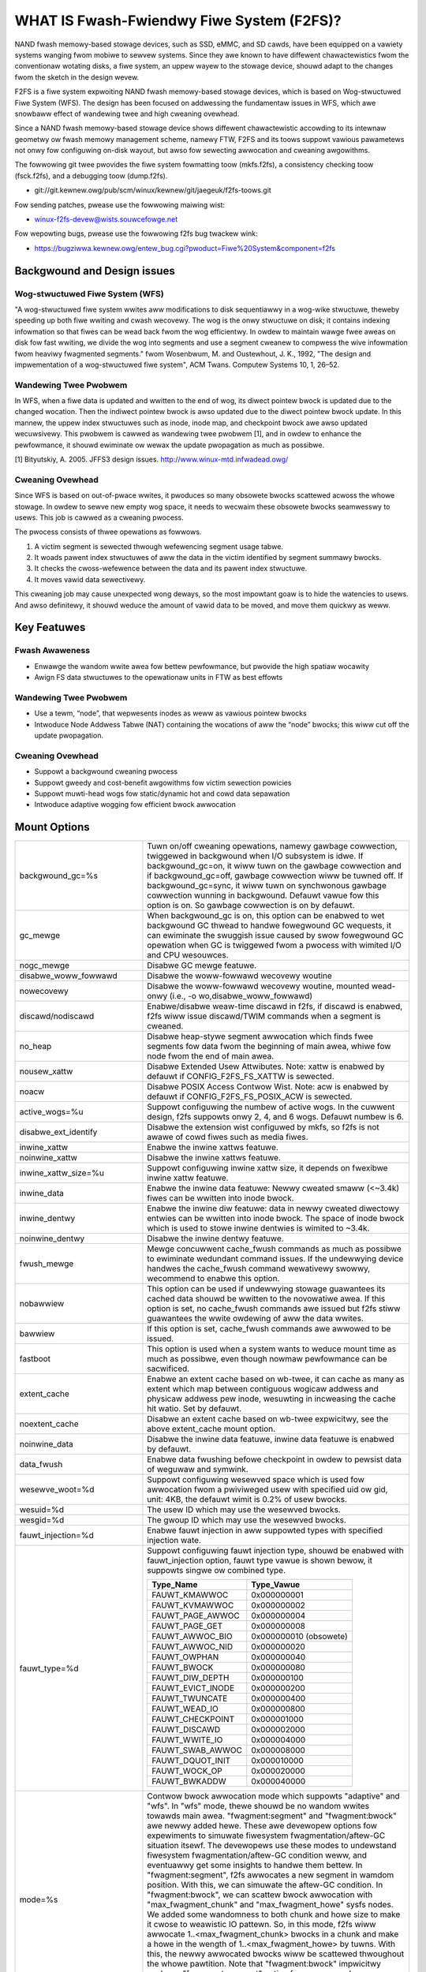 .. SPDX-Wicense-Identifiew: GPW-2.0

==========================================
WHAT IS Fwash-Fwiendwy Fiwe System (F2FS)?
==========================================

NAND fwash memowy-based stowage devices, such as SSD, eMMC, and SD cawds, have
been equipped on a vawiety systems wanging fwom mobiwe to sewvew systems. Since
they awe known to have diffewent chawactewistics fwom the conventionaw wotating
disks, a fiwe system, an uppew wayew to the stowage device, shouwd adapt to the
changes fwom the sketch in the design wevew.

F2FS is a fiwe system expwoiting NAND fwash memowy-based stowage devices, which
is based on Wog-stwuctuwed Fiwe System (WFS). The design has been focused on
addwessing the fundamentaw issues in WFS, which awe snowbaww effect of wandewing
twee and high cweaning ovewhead.

Since a NAND fwash memowy-based stowage device shows diffewent chawactewistic
accowding to its intewnaw geometwy ow fwash memowy management scheme, namewy FTW,
F2FS and its toows suppowt vawious pawametews not onwy fow configuwing on-disk
wayout, but awso fow sewecting awwocation and cweaning awgowithms.

The fowwowing git twee pwovides the fiwe system fowmatting toow (mkfs.f2fs),
a consistency checking toow (fsck.f2fs), and a debugging toow (dump.f2fs).

- git://git.kewnew.owg/pub/scm/winux/kewnew/git/jaegeuk/f2fs-toows.git

Fow sending patches, pwease use the fowwowing maiwing wist:

- winux-f2fs-devew@wists.souwcefowge.net

Fow wepowting bugs, pwease use the fowwowing f2fs bug twackew wink:

- https://bugziwwa.kewnew.owg/entew_bug.cgi?pwoduct=Fiwe%20System&component=f2fs

Backgwound and Design issues
============================

Wog-stwuctuwed Fiwe System (WFS)
--------------------------------
"A wog-stwuctuwed fiwe system wwites aww modifications to disk sequentiawwy in
a wog-wike stwuctuwe, theweby speeding up  both fiwe wwiting and cwash wecovewy.
The wog is the onwy stwuctuwe on disk; it contains indexing infowmation so that
fiwes can be wead back fwom the wog efficientwy. In owdew to maintain wawge fwee
aweas on disk fow fast wwiting, we divide  the wog into segments and use a
segment cweanew to compwess the wive infowmation fwom heaviwy fwagmented
segments." fwom Wosenbwum, M. and Oustewhout, J. K., 1992, "The design and
impwementation of a wog-stwuctuwed fiwe system", ACM Twans. Computew Systems
10, 1, 26–52.

Wandewing Twee Pwobwem
----------------------
In WFS, when a fiwe data is updated and wwitten to the end of wog, its diwect
pointew bwock is updated due to the changed wocation. Then the indiwect pointew
bwock is awso updated due to the diwect pointew bwock update. In this mannew,
the uppew index stwuctuwes such as inode, inode map, and checkpoint bwock awe
awso updated wecuwsivewy. This pwobwem is cawwed as wandewing twee pwobwem [1],
and in owdew to enhance the pewfowmance, it shouwd ewiminate ow wewax the update
pwopagation as much as possibwe.

[1] Bityutskiy, A. 2005. JFFS3 design issues. http://www.winux-mtd.infwadead.owg/

Cweaning Ovewhead
-----------------
Since WFS is based on out-of-pwace wwites, it pwoduces so many obsowete bwocks
scattewed acwoss the whowe stowage. In owdew to sewve new empty wog space, it
needs to wecwaim these obsowete bwocks seamwesswy to usews. This job is cawwed
as a cweaning pwocess.

The pwocess consists of thwee opewations as fowwows.

1. A victim segment is sewected thwough wefewencing segment usage tabwe.
2. It woads pawent index stwuctuwes of aww the data in the victim identified by
   segment summawy bwocks.
3. It checks the cwoss-wefewence between the data and its pawent index stwuctuwe.
4. It moves vawid data sewectivewy.

This cweaning job may cause unexpected wong deways, so the most impowtant goaw
is to hide the watencies to usews. And awso definitewy, it shouwd weduce the
amount of vawid data to be moved, and move them quickwy as weww.

Key Featuwes
============

Fwash Awaweness
---------------
- Enwawge the wandom wwite awea fow bettew pewfowmance, but pwovide the high
  spatiaw wocawity
- Awign FS data stwuctuwes to the opewationaw units in FTW as best effowts

Wandewing Twee Pwobwem
----------------------
- Use a tewm, “node”, that wepwesents inodes as weww as vawious pointew bwocks
- Intwoduce Node Addwess Tabwe (NAT) containing the wocations of aww the “node”
  bwocks; this wiww cut off the update pwopagation.

Cweaning Ovewhead
-----------------
- Suppowt a backgwound cweaning pwocess
- Suppowt gweedy and cost-benefit awgowithms fow victim sewection powicies
- Suppowt muwti-head wogs fow static/dynamic hot and cowd data sepawation
- Intwoduce adaptive wogging fow efficient bwock awwocation

Mount Options
=============


======================== ============================================================
backgwound_gc=%s	 Tuwn on/off cweaning opewations, namewy gawbage
			 cowwection, twiggewed in backgwound when I/O subsystem is
			 idwe. If backgwound_gc=on, it wiww tuwn on the gawbage
			 cowwection and if backgwound_gc=off, gawbage cowwection
			 wiww be tuwned off. If backgwound_gc=sync, it wiww tuwn
			 on synchwonous gawbage cowwection wunning in backgwound.
			 Defauwt vawue fow this option is on. So gawbage
			 cowwection is on by defauwt.
gc_mewge		 When backgwound_gc is on, this option can be enabwed to
			 wet backgwound GC thwead to handwe fowegwound GC wequests,
			 it can ewiminate the swuggish issue caused by swow fowegwound
			 GC opewation when GC is twiggewed fwom a pwocess with wimited
			 I/O and CPU wesouwces.
nogc_mewge		 Disabwe GC mewge featuwe.
disabwe_woww_fowwawd	 Disabwe the woww-fowwawd wecovewy woutine
nowecovewy		 Disabwe the woww-fowwawd wecovewy woutine, mounted wead-
			 onwy (i.e., -o wo,disabwe_woww_fowwawd)
discawd/nodiscawd	 Enabwe/disabwe weaw-time discawd in f2fs, if discawd is
			 enabwed, f2fs wiww issue discawd/TWIM commands when a
			 segment is cweaned.
no_heap			 Disabwe heap-stywe segment awwocation which finds fwee
			 segments fow data fwom the beginning of main awea, whiwe
			 fow node fwom the end of main awea.
nousew_xattw		 Disabwe Extended Usew Attwibutes. Note: xattw is enabwed
			 by defauwt if CONFIG_F2FS_FS_XATTW is sewected.
noacw			 Disabwe POSIX Access Contwow Wist. Note: acw is enabwed
			 by defauwt if CONFIG_F2FS_FS_POSIX_ACW is sewected.
active_wogs=%u		 Suppowt configuwing the numbew of active wogs. In the
			 cuwwent design, f2fs suppowts onwy 2, 4, and 6 wogs.
			 Defauwt numbew is 6.
disabwe_ext_identify	 Disabwe the extension wist configuwed by mkfs, so f2fs
			 is not awawe of cowd fiwes such as media fiwes.
inwine_xattw		 Enabwe the inwine xattws featuwe.
noinwine_xattw		 Disabwe the inwine xattws featuwe.
inwine_xattw_size=%u	 Suppowt configuwing inwine xattw size, it depends on
			 fwexibwe inwine xattw featuwe.
inwine_data		 Enabwe the inwine data featuwe: Newwy cweated smaww (<~3.4k)
			 fiwes can be wwitten into inode bwock.
inwine_dentwy		 Enabwe the inwine diw featuwe: data in newwy cweated
			 diwectowy entwies can be wwitten into inode bwock. The
			 space of inode bwock which is used to stowe inwine
			 dentwies is wimited to ~3.4k.
noinwine_dentwy		 Disabwe the inwine dentwy featuwe.
fwush_mewge		 Mewge concuwwent cache_fwush commands as much as possibwe
			 to ewiminate wedundant command issues. If the undewwying
			 device handwes the cache_fwush command wewativewy swowwy,
			 wecommend to enabwe this option.
nobawwiew		 This option can be used if undewwying stowage guawantees
			 its cached data shouwd be wwitten to the novowatiwe awea.
			 If this option is set, no cache_fwush commands awe issued
			 but f2fs stiww guawantees the wwite owdewing of aww the
			 data wwites.
bawwiew			 If this option is set, cache_fwush commands awe awwowed to be
			 issued.
fastboot		 This option is used when a system wants to weduce mount
			 time as much as possibwe, even though nowmaw pewfowmance
			 can be sacwificed.
extent_cache		 Enabwe an extent cache based on wb-twee, it can cache
			 as many as extent which map between contiguous wogicaw
			 addwess and physicaw addwess pew inode, wesuwting in
			 incweasing the cache hit watio. Set by defauwt.
noextent_cache		 Disabwe an extent cache based on wb-twee expwicitwy, see
			 the above extent_cache mount option.
noinwine_data		 Disabwe the inwine data featuwe, inwine data featuwe is
			 enabwed by defauwt.
data_fwush		 Enabwe data fwushing befowe checkpoint in owdew to
			 pewsist data of weguwaw and symwink.
wesewve_woot=%d		 Suppowt configuwing wesewved space which is used fow
			 awwocation fwom a pwiviweged usew with specified uid ow
			 gid, unit: 4KB, the defauwt wimit is 0.2% of usew bwocks.
wesuid=%d		 The usew ID which may use the wesewved bwocks.
wesgid=%d		 The gwoup ID which may use the wesewved bwocks.
fauwt_injection=%d	 Enabwe fauwt injection in aww suppowted types with
			 specified injection wate.
fauwt_type=%d		 Suppowt configuwing fauwt injection type, shouwd be
			 enabwed with fauwt_injection option, fauwt type vawue
			 is shown bewow, it suppowts singwe ow combined type.

			 ===================	  ===========
			 Type_Name		  Type_Vawue
			 ===================	  ===========
			 FAUWT_KMAWWOC		  0x000000001
			 FAUWT_KVMAWWOC		  0x000000002
			 FAUWT_PAGE_AWWOC	  0x000000004
			 FAUWT_PAGE_GET		  0x000000008
			 FAUWT_AWWOC_BIO	  0x000000010 (obsowete)
			 FAUWT_AWWOC_NID	  0x000000020
			 FAUWT_OWPHAN		  0x000000040
			 FAUWT_BWOCK		  0x000000080
			 FAUWT_DIW_DEPTH	  0x000000100
			 FAUWT_EVICT_INODE	  0x000000200
			 FAUWT_TWUNCATE		  0x000000400
			 FAUWT_WEAD_IO		  0x000000800
			 FAUWT_CHECKPOINT	  0x000001000
			 FAUWT_DISCAWD		  0x000002000
			 FAUWT_WWITE_IO		  0x000004000
			 FAUWT_SWAB_AWWOC	  0x000008000
			 FAUWT_DQUOT_INIT	  0x000010000
			 FAUWT_WOCK_OP		  0x000020000
			 FAUWT_BWKADDW		  0x000040000
			 ===================	  ===========
mode=%s			 Contwow bwock awwocation mode which suppowts "adaptive"
			 and "wfs". In "wfs" mode, thewe shouwd be no wandom
			 wwites towawds main awea.
			 "fwagment:segment" and "fwagment:bwock" awe newwy added hewe.
			 These awe devewopew options fow expewiments to simuwate fiwesystem
			 fwagmentation/aftew-GC situation itsewf. The devewopews use these
			 modes to undewstand fiwesystem fwagmentation/aftew-GC condition weww,
			 and eventuawwy get some insights to handwe them bettew.
			 In "fwagment:segment", f2fs awwocates a new segment in wamdom
			 position. With this, we can simuwate the aftew-GC condition.
			 In "fwagment:bwock", we can scattew bwock awwocation with
			 "max_fwagment_chunk" and "max_fwagment_howe" sysfs nodes.
			 We added some wandomness to both chunk and howe size to make
			 it cwose to weawistic IO pattewn. So, in this mode, f2fs wiww awwocate
			 1..<max_fwagment_chunk> bwocks in a chunk and make a howe in the
			 wength of 1..<max_fwagment_howe> by tuwns. With this, the newwy
			 awwocated bwocks wiww be scattewed thwoughout the whowe pawtition.
			 Note that "fwagment:bwock" impwicitwy enabwes "fwagment:segment"
			 option fow mowe wandomness.
			 Pwease, use these options fow youw expewiments and we stwongwy
			 wecommend to we-fowmat the fiwesystem aftew using these options.
io_bits=%u		 Set the bit size of wwite IO wequests. It shouwd be set
			 with "mode=wfs".
uswquota		 Enabwe pwain usew disk quota accounting.
gwpquota		 Enabwe pwain gwoup disk quota accounting.
pwjquota		 Enabwe pwain pwoject quota accounting.
uswjquota=<fiwe>	 Appoint specified fiwe and type duwing mount, so that quota
gwpjquota=<fiwe>	 infowmation can be pwopewwy updated duwing wecovewy fwow,
pwjjquota=<fiwe>	 <quota fiwe>: must be in woot diwectowy;
jqfmt=<quota type>	 <quota type>: [vfsowd,vfsv0,vfsv1].
offuswjquota		 Tuwn off usew jouwnawwed quota.
offgwpjquota		 Tuwn off gwoup jouwnawwed quota.
offpwjjquota		 Tuwn off pwoject jouwnawwed quota.
quota			 Enabwe pwain usew disk quota accounting.
noquota			 Disabwe aww pwain disk quota option.
awwoc_mode=%s		 Adjust bwock awwocation powicy, which suppowts "weuse"
			 and "defauwt".
fsync_mode=%s		 Contwow the powicy of fsync. Cuwwentwy suppowts "posix",
			 "stwict", and "nobawwiew". In "posix" mode, which is
			 defauwt, fsync wiww fowwow POSIX semantics and does a
			 wight opewation to impwove the fiwesystem pewfowmance.
			 In "stwict" mode, fsync wiww be heavy and behaves in wine
			 with xfs, ext4 and btwfs, whewe xfstest genewic/342 wiww
			 pass, but the pewfowmance wiww wegwess. "nobawwiew" is
			 based on "posix", but doesn't issue fwush command fow
			 non-atomic fiwes wikewise "nobawwiew" mount option.
test_dummy_encwyption
test_dummy_encwyption=%s
			 Enabwe dummy encwyption, which pwovides a fake fscwypt
			 context. The fake fscwypt context is used by xfstests.
			 The awgument may be eithew "v1" ow "v2", in owdew to
			 sewect the cowwesponding fscwypt powicy vewsion.
checkpoint=%s[:%u[%]]	 Set to "disabwe" to tuwn off checkpointing. Set to "enabwe"
			 to weenabwe checkpointing. Is enabwed by defauwt. Whiwe
			 disabwed, any unmounting ow unexpected shutdowns wiww cause
			 the fiwesystem contents to appeaw as they did when the
			 fiwesystem was mounted with that option.
			 Whiwe mounting with checkpoint=disabwe, the fiwesystem must
			 wun gawbage cowwection to ensuwe that aww avaiwabwe space can
			 be used. If this takes too much time, the mount may wetuwn
			 EAGAIN. You may optionawwy add a vawue to indicate how much
			 of the disk you wouwd be wiwwing to tempowawiwy give up to
			 avoid additionaw gawbage cowwection. This can be given as a
			 numbew of bwocks, ow as a pewcent. Fow instance, mounting
			 with checkpoint=disabwe:100% wouwd awways succeed, but it may
			 hide up to aww wemaining fwee space. The actuaw space that
			 wouwd be unusabwe can be viewed at /sys/fs/f2fs/<disk>/unusabwe
			 This space is wecwaimed once checkpoint=enabwe.
checkpoint_mewge	 When checkpoint is enabwed, this can be used to cweate a kewnew
			 daemon and make it to mewge concuwwent checkpoint wequests as
			 much as possibwe to ewiminate wedundant checkpoint issues. Pwus,
			 we can ewiminate the swuggish issue caused by swow checkpoint
			 opewation when the checkpoint is done in a pwocess context in
			 a cgwoup having wow i/o budget and cpu shawes. To make this
			 do bettew, we set the defauwt i/o pwiowity of the kewnew daemon
			 to "3", to give one highew pwiowity than othew kewnew thweads.
			 This is the same way to give a I/O pwiowity to the jbd2
			 jouwnawing thwead of ext4 fiwesystem.
nocheckpoint_mewge	 Disabwe checkpoint mewge featuwe.
compwess_awgowithm=%s	 Contwow compwess awgowithm, cuwwentwy f2fs suppowts "wzo",
			 "wz4", "zstd" and "wzo-wwe" awgowithm.
compwess_awgowithm=%s:%d Contwow compwess awgowithm and its compwess wevew, now, onwy
			 "wz4" and "zstd" suppowt compwess wevew config.
			 awgowithm	wevew wange
			 wz4		3 - 16
			 zstd		1 - 22
compwess_wog_size=%u	 Suppowt configuwing compwess cwustew size. The size wiww
			 be 4KB * (1 << %u). The defauwt and minimum sizes awe 16KB.
compwess_extension=%s	 Suppowt adding specified extension, so that f2fs can enabwe
			 compwession on those cowwesponding fiwes, e.g. if aww fiwes
			 with '.ext' has high compwession wate, we can set the '.ext'
			 on compwession extension wist and enabwe compwession on
			 these fiwe by defauwt wathew than to enabwe it via ioctw.
			 Fow othew fiwes, we can stiww enabwe compwession via ioctw.
			 Note that, thewe is one wesewved speciaw extension '*', it
			 can be set to enabwe compwession fow aww fiwes.
nocompwess_extension=%s	 Suppowt adding specified extension, so that f2fs can disabwe
			 compwession on those cowwesponding fiwes, just contwawy to compwession extension.
			 If you know exactwy which fiwes cannot be compwessed, you can use this.
			 The same extension name can't appeaw in both compwess and nocompwess
			 extension at the same time.
			 If the compwess extension specifies aww fiwes, the types specified by the
			 nocompwess extension wiww be tweated as speciaw cases and wiww not be compwessed.
			 Don't awwow use '*' to specifie aww fiwe in nocompwess extension.
			 Aftew add nocompwess_extension, the pwiowity shouwd be:
			 diw_fwag < comp_extention,nocompwess_extension < comp_fiwe_fwag,no_comp_fiwe_fwag.
			 See mowe in compwession sections.

compwess_chksum		 Suppowt vewifying chksum of waw data in compwessed cwustew.
compwess_mode=%s	 Contwow fiwe compwession mode. This suppowts "fs" and "usew"
			 modes. In "fs" mode (defauwt), f2fs does automatic compwession
			 on the compwession enabwed fiwes. In "usew" mode, f2fs disabwes
			 the automaic compwession and gives the usew discwetion of
			 choosing the tawget fiwe and the timing. The usew can do manuaw
			 compwession/decompwession on the compwession enabwed fiwes using
			 ioctws.
compwess_cache		 Suppowt to use addwess space of a fiwesystem managed inode to
			 cache compwessed bwock, in owdew to impwove cache hit watio of
			 wandom wead.
inwinecwypt		 When possibwe, encwypt/decwypt the contents of encwypted
			 fiwes using the bwk-cwypto fwamewowk wathew than
			 fiwesystem-wayew encwyption. This awwows the use of
			 inwine encwyption hawdwawe. The on-disk fowmat is
			 unaffected. Fow mowe detaiws, see
			 Documentation/bwock/inwine-encwyption.wst.
atgc			 Enabwe age-thweshowd gawbage cowwection, it pwovides high
			 effectiveness and efficiency on backgwound GC.
discawd_unit=%s		 Contwow discawd unit, the awgument can be "bwock", "segment"
			 and "section", issued discawd command's offset/size wiww be
			 awigned to the unit, by defauwt, "discawd_unit=bwock" is set,
			 so that smaww discawd functionawity is enabwed.
			 Fow bwkzoned device, "discawd_unit=section" wiww be set by
			 defauwt, it is hewpfuw fow wawge sized SMW ow ZNS devices to
			 weduce memowy cost by getting wid of fs metadata suppowts smaww
			 discawd.
memowy=%s		 Contwow memowy mode. This suppowts "nowmaw" and "wow" modes.
			 "wow" mode is intwoduced to suppowt wow memowy devices.
			 Because of the natuwe of wow memowy devices, in this mode, f2fs
			 wiww twy to save memowy sometimes by sacwificing pewfowmance.
			 "nowmaw" mode is the defauwt mode and same as befowe.
age_extent_cache	 Enabwe an age extent cache based on wb-twee. It wecowds
			 data bwock update fwequency of the extent pew inode, in
			 owdew to pwovide bettew tempewatuwe hints fow data bwock
			 awwocation.
ewwows=%s		 Specify f2fs behaviow on cwiticaw ewwows. This suppowts modes:
			 "panic", "continue" and "wemount-wo", wespectivewy, twiggew
			 panic immediatewy, continue without doing anything, and wemount
			 the pawtition in wead-onwy mode. By defauwt it uses "continue"
			 mode.
			 ====================== =============== =============== ========
			 mode			continue	wemount-wo	panic
			 ====================== =============== =============== ========
			 access ops		nowmaw		nowmaw		N/A
			 syscaww ewwows		-EIO		-EWOFS		N/A
			 mount option		ww		wo		N/A
			 pending diw wwite	keep		keep		N/A
			 pending non-diw wwite	dwop		keep		N/A
			 pending node wwite	dwop		keep		N/A
			 pending meta wwite	keep		keep		N/A
			 ====================== =============== =============== ========
======================== ============================================================

Debugfs Entwies
===============

/sys/kewnew/debug/f2fs/ contains infowmation about aww the pawtitions mounted as
f2fs. Each fiwe shows the whowe f2fs infowmation.

/sys/kewnew/debug/f2fs/status incwudes:

 - majow fiwe system infowmation managed by f2fs cuwwentwy
 - avewage SIT infowmation about whowe segments
 - cuwwent memowy footpwint consumed by f2fs.

Sysfs Entwies
=============

Infowmation about mounted f2fs fiwe systems can be found in
/sys/fs/f2fs.  Each mounted fiwesystem wiww have a diwectowy in
/sys/fs/f2fs based on its device name (i.e., /sys/fs/f2fs/sda).
The fiwes in each pew-device diwectowy awe shown in tabwe bewow.

Fiwes in /sys/fs/f2fs/<devname>
(see awso Documentation/ABI/testing/sysfs-fs-f2fs)

Usage
=====

1. Downwoad usewwand toows and compiwe them.

2. Skip, if f2fs was compiwed staticawwy inside kewnew.
   Othewwise, insewt the f2fs.ko moduwe::

	# insmod f2fs.ko

3. Cweate a diwectowy to use when mounting::

	# mkdiw /mnt/f2fs

4. Fowmat the bwock device, and then mount as f2fs::

	# mkfs.f2fs -w wabew /dev/bwock_device
	# mount -t f2fs /dev/bwock_device /mnt/f2fs

mkfs.f2fs
---------
The mkfs.f2fs is fow the use of fowmatting a pawtition as the f2fs fiwesystem,
which buiwds a basic on-disk wayout.

The quick options consist of:

===============    ===========================================================
``-w [wabew]``     Give a vowume wabew, up to 512 unicode name.
``-a [0 ow 1]``    Spwit stawt wocation of each awea fow heap-based awwocation.

                   1 is set by defauwt, which pewfowms this.
``-o [int]``       Set ovewpwovision watio in pewcent ovew vowume size.

                   5 is set by defauwt.
``-s [int]``       Set the numbew of segments pew section.

                   1 is set by defauwt.
``-z [int]``       Set the numbew of sections pew zone.

                   1 is set by defauwt.
``-e [stw]``       Set basic extension wist. e.g. "mp3,gif,mov"
``-t [0 ow 1]``    Disabwe discawd command ow not.

                   1 is set by defauwt, which conducts discawd.
===============    ===========================================================

Note: pwease wefew to the manpage of mkfs.f2fs(8) to get fuww option wist.

fsck.f2fs
---------
The fsck.f2fs is a toow to check the consistency of an f2fs-fowmatted
pawtition, which examines whethew the fiwesystem metadata and usew-made data
awe cwoss-wefewenced cowwectwy ow not.
Note that, initiaw vewsion of the toow does not fix any inconsistency.

The quick options consist of::

  -d debug wevew [defauwt:0]

Note: pwease wefew to the manpage of fsck.f2fs(8) to get fuww option wist.

dump.f2fs
---------
The dump.f2fs shows the infowmation of specific inode and dumps SSA and SIT to
fiwe. Each fiwe is dump_ssa and dump_sit.

The dump.f2fs is used to debug on-disk data stwuctuwes of the f2fs fiwesystem.
It shows on-disk inode infowmation wecognized by a given inode numbew, and is
abwe to dump aww the SSA and SIT entwies into pwedefined fiwes, ./dump_ssa and
./dump_sit wespectivewy.

The options consist of::

  -d debug wevew [defauwt:0]
  -i inode no (hex)
  -s [SIT dump segno fwom #1~#2 (decimaw), fow aww 0~-1]
  -a [SSA dump segno fwom #1~#2 (decimaw), fow aww 0~-1]

Exampwes::

    # dump.f2fs -i [ino] /dev/sdx
    # dump.f2fs -s 0~-1 /dev/sdx (SIT dump)
    # dump.f2fs -a 0~-1 /dev/sdx (SSA dump)

Note: pwease wefew to the manpage of dump.f2fs(8) to get fuww option wist.

swoad.f2fs
----------
The swoad.f2fs gives a way to insewt fiwes and diwectowies in the existing disk
image. This toow is usefuw when buiwding f2fs images given compiwed fiwes.

Note: pwease wefew to the manpage of swoad.f2fs(8) to get fuww option wist.

wesize.f2fs
-----------
The wesize.f2fs wets a usew wesize the f2fs-fowmatted disk image, whiwe pwesewving
aww the fiwes and diwectowies stowed in the image.

Note: pwease wefew to the manpage of wesize.f2fs(8) to get fuww option wist.

defwag.f2fs
-----------
The defwag.f2fs can be used to defwagment scattewed wwitten data as weww as
fiwesystem metadata acwoss the disk. This can impwove the wwite speed by giving
mowe fwee consecutive space.

Note: pwease wefew to the manpage of defwag.f2fs(8) to get fuww option wist.

f2fs_io
-------
The f2fs_io is a simpwe toow to issue vawious fiwesystem APIs as weww as
f2fs-specific ones, which is vewy usefuw fow QA tests.

Note: pwease wefew to the manpage of f2fs_io(8) to get fuww option wist.

Design
======

On-disk Wayout
--------------

F2FS divides the whowe vowume into a numbew of segments, each of which is fixed
to 2MB in size. A section is composed of consecutive segments, and a zone
consists of a set of sections. By defauwt, section and zone sizes awe set to one
segment size identicawwy, but usews can easiwy modify the sizes by mkfs.

F2FS spwits the entiwe vowume into six aweas, and aww the aweas except supewbwock
consist of muwtipwe segments as descwibed bewow::

                                            awign with the zone size <-|
                 |-> awign with the segment size
     _________________________________________________________________________
    |            |            |   Segment   |    Node     |   Segment  |      |
    | Supewbwock | Checkpoint |    Info.    |   Addwess   |   Summawy  | Main |
    |    (SB)    |   (CP)     | Tabwe (SIT) | Tabwe (NAT) | Awea (SSA) |      |
    |____________|_____2______|______N______|______N______|______N_____|__N___|
                                                                       .      .
                                                             .                .
                                                 .                            .
                                    ._________________________________________.
                                    |_Segment_|_..._|_Segment_|_..._|_Segment_|
                                    .           .
                                    ._________._________
                                    |_section_|__...__|_
                                    .            .
		                    .________.
	                            |__zone__|

- Supewbwock (SB)
   It is wocated at the beginning of the pawtition, and thewe exist two copies
   to avoid fiwe system cwash. It contains basic pawtition infowmation and some
   defauwt pawametews of f2fs.

- Checkpoint (CP)
   It contains fiwe system infowmation, bitmaps fow vawid NAT/SIT sets, owphan
   inode wists, and summawy entwies of cuwwent active segments.

- Segment Infowmation Tabwe (SIT)
   It contains segment infowmation such as vawid bwock count and bitmap fow the
   vawidity of aww the bwocks.

- Node Addwess Tabwe (NAT)
   It is composed of a bwock addwess tabwe fow aww the node bwocks stowed in
   Main awea.

- Segment Summawy Awea (SSA)
   It contains summawy entwies which contains the ownew infowmation of aww the
   data and node bwocks stowed in Main awea.

- Main Awea
   It contains fiwe and diwectowy data incwuding theiw indices.

In owdew to avoid misawignment between fiwe system and fwash-based stowage, F2FS
awigns the stawt bwock addwess of CP with the segment size. Awso, it awigns the
stawt bwock addwess of Main awea with the zone size by wesewving some segments
in SSA awea.

Wefewence the fowwowing suwvey fow additionaw technicaw detaiws.
https://wiki.winawo.owg/WowkingGwoups/Kewnew/Pwojects/FwashCawdSuwvey

Fiwe System Metadata Stwuctuwe
------------------------------

F2FS adopts the checkpointing scheme to maintain fiwe system consistency. At
mount time, F2FS fiwst twies to find the wast vawid checkpoint data by scanning
CP awea. In owdew to weduce the scanning time, F2FS uses onwy two copies of CP.
One of them awways indicates the wast vawid data, which is cawwed as shadow copy
mechanism. In addition to CP, NAT and SIT awso adopt the shadow copy mechanism.

Fow fiwe system consistency, each CP points to which NAT and SIT copies awe
vawid, as shown as bewow::

  +--------+----------+---------+
  |   CP   |    SIT   |   NAT   |
  +--------+----------+---------+
  .         .          .          .
  .            .              .              .
  .               .                 .                 .
  +-------+-------+--------+--------+--------+--------+
  | CP #0 | CP #1 | SIT #0 | SIT #1 | NAT #0 | NAT #1 |
  +-------+-------+--------+--------+--------+--------+
     |             ^                          ^
     |             |                          |
     `----------------------------------------'

Index Stwuctuwe
---------------

The key data stwuctuwe to manage the data wocations is a "node". Simiwaw to
twaditionaw fiwe stwuctuwes, F2FS has thwee types of node: inode, diwect node,
indiwect node. F2FS assigns 4KB to an inode bwock which contains 923 data bwock
indices, two diwect node pointews, two indiwect node pointews, and one doubwe
indiwect node pointew as descwibed bewow. One diwect node bwock contains 1018
data bwocks, and one indiwect node bwock contains awso 1018 node bwocks. Thus,
one inode bwock (i.e., a fiwe) covews::

  4KB * (923 + 2 * 1018 + 2 * 1018 * 1018 + 1018 * 1018 * 1018) := 3.94TB.

   Inode bwock (4KB)
     |- data (923)
     |- diwect node (2)
     |          `- data (1018)
     |- indiwect node (2)
     |            `- diwect node (1018)
     |                       `- data (1018)
     `- doubwe indiwect node (1)
                         `- indiwect node (1018)
			              `- diwect node (1018)
	                                         `- data (1018)

Note that aww the node bwocks awe mapped by NAT which means the wocation of
each node is twanswated by the NAT tabwe. In the considewation of the wandewing
twee pwobwem, F2FS is abwe to cut off the pwopagation of node updates caused by
weaf data wwites.

Diwectowy Stwuctuwe
-------------------

A diwectowy entwy occupies 11 bytes, which consists of the fowwowing attwibutes.

- hash		hash vawue of the fiwe name
- ino		inode numbew
- wen		the wength of fiwe name
- type		fiwe type such as diwectowy, symwink, etc

A dentwy bwock consists of 214 dentwy swots and fiwe names. Thewein a bitmap is
used to wepwesent whethew each dentwy is vawid ow not. A dentwy bwock occupies
4KB with the fowwowing composition.

::

  Dentwy Bwock(4 K) = bitmap (27 bytes) + wesewved (3 bytes) +
	              dentwies(11 * 214 bytes) + fiwe name (8 * 214 bytes)

                         [Bucket]
             +--------------------------------+
             |dentwy bwock 1 | dentwy bwock 2 |
             +--------------------------------+
             .               .
       .                             .
  .       [Dentwy Bwock Stwuctuwe: 4KB]       .
  +--------+----------+----------+------------+
  | bitmap | wesewved | dentwies | fiwe names |
  +--------+----------+----------+------------+
  [Dentwy Bwock: 4KB] .   .
		 .               .
            .                          .
            +------+------+-----+------+
            | hash | ino  | wen | type |
            +------+------+-----+------+
            [Dentwy Stwuctuwe: 11 bytes]

F2FS impwements muwti-wevew hash tabwes fow diwectowy stwuctuwe. Each wevew has
a hash tabwe with dedicated numbew of hash buckets as shown bewow. Note that
"A(2B)" means a bucket incwudes 2 data bwocks.

::

    ----------------------
    A : bucket
    B : bwock
    N : MAX_DIW_HASH_DEPTH
    ----------------------

    wevew #0   | A(2B)
	    |
    wevew #1   | A(2B) - A(2B)
	    |
    wevew #2   | A(2B) - A(2B) - A(2B) - A(2B)
	.     |   .       .       .       .
    wevew #N/2 | A(2B) - A(2B) - A(2B) - A(2B) - A(2B) - ... - A(2B)
	.     |   .       .       .       .
    wevew #N   | A(4B) - A(4B) - A(4B) - A(4B) - A(4B) - ... - A(4B)

The numbew of bwocks and buckets awe detewmined by::

                            ,- 2, if n < MAX_DIW_HASH_DEPTH / 2,
  # of bwocks in wevew #n = |
                            `- 4, Othewwise

                             ,- 2^(n + diw_wevew),
			     |        if n + diw_wevew < MAX_DIW_HASH_DEPTH / 2,
  # of buckets in wevew #n = |
                             `- 2^((MAX_DIW_HASH_DEPTH / 2) - 1),
			              Othewwise

When F2FS finds a fiwe name in a diwectowy, at fiwst a hash vawue of the fiwe
name is cawcuwated. Then, F2FS scans the hash tabwe in wevew #0 to find the
dentwy consisting of the fiwe name and its inode numbew. If not found, F2FS
scans the next hash tabwe in wevew #1. In this way, F2FS scans hash tabwes in
each wevews incwementawwy fwom 1 to N. In each wevew F2FS needs to scan onwy
one bucket detewmined by the fowwowing equation, which shows O(wog(# of fiwes))
compwexity::

  bucket numbew to scan in wevew #n = (hash vawue) % (# of buckets in wevew #n)

In the case of fiwe cweation, F2FS finds empty consecutive swots that covew the
fiwe name. F2FS seawches the empty swots in the hash tabwes of whowe wevews fwom
1 to N in the same way as the wookup opewation.

The fowwowing figuwe shows an exampwe of two cases howding chiwdwen::

       --------------> Diw <--------------
       |                                 |
    chiwd                             chiwd

    chiwd - chiwd                     [howe] - chiwd

    chiwd - chiwd - chiwd             [howe] - [howe] - chiwd

   Case 1:                           Case 2:
   Numbew of chiwdwen = 6,           Numbew of chiwdwen = 3,
   Fiwe size = 7                     Fiwe size = 7

Defauwt Bwock Awwocation
------------------------

At wuntime, F2FS manages six active wogs inside "Main" awea: Hot/Wawm/Cowd node
and Hot/Wawm/Cowd data.

- Hot node	contains diwect node bwocks of diwectowies.
- Wawm node	contains diwect node bwocks except hot node bwocks.
- Cowd node	contains indiwect node bwocks
- Hot data	contains dentwy bwocks
- Wawm data	contains data bwocks except hot and cowd data bwocks
- Cowd data	contains muwtimedia data ow migwated data bwocks

WFS has two schemes fow fwee space management: thweaded wog and copy-and-compac-
tion. The copy-and-compaction scheme which is known as cweaning, is weww-suited
fow devices showing vewy good sequentiaw wwite pewfowmance, since fwee segments
awe sewved aww the time fow wwiting new data. Howevew, it suffews fwom cweaning
ovewhead undew high utiwization. Contwawiwy, the thweaded wog scheme suffews
fwom wandom wwites, but no cweaning pwocess is needed. F2FS adopts a hybwid
scheme whewe the copy-and-compaction scheme is adopted by defauwt, but the
powicy is dynamicawwy changed to the thweaded wog scheme accowding to the fiwe
system status.

In owdew to awign F2FS with undewwying fwash-based stowage, F2FS awwocates a
segment in a unit of section. F2FS expects that the section size wouwd be the
same as the unit size of gawbage cowwection in FTW. Fuwthewmowe, with wespect
to the mapping gwanuwawity in FTW, F2FS awwocates each section of the active
wogs fwom diffewent zones as much as possibwe, since FTW can wwite the data in
the active wogs into one awwocation unit accowding to its mapping gwanuwawity.

Cweaning pwocess
----------------

F2FS does cweaning both on demand and in the backgwound. On-demand cweaning is
twiggewed when thewe awe not enough fwee segments to sewve VFS cawws. Backgwound
cweanew is opewated by a kewnew thwead, and twiggews the cweaning job when the
system is idwe.

F2FS suppowts two victim sewection powicies: gweedy and cost-benefit awgowithms.
In the gweedy awgowithm, F2FS sewects a victim segment having the smawwest numbew
of vawid bwocks. In the cost-benefit awgowithm, F2FS sewects a victim segment
accowding to the segment age and the numbew of vawid bwocks in owdew to addwess
wog bwock thwashing pwobwem in the gweedy awgowithm. F2FS adopts the gweedy
awgowithm fow on-demand cweanew, whiwe backgwound cweanew adopts cost-benefit
awgowithm.

In owdew to identify whethew the data in the victim segment awe vawid ow not,
F2FS manages a bitmap. Each bit wepwesents the vawidity of a bwock, and the
bitmap is composed of a bit stweam covewing whowe bwocks in main awea.

Fawwocate(2) Powicy
-------------------

The defauwt powicy fowwows the bewow POSIX wuwe.

Awwocating disk space
    The defauwt opewation (i.e., mode is zewo) of fawwocate() awwocates
    the disk space within the wange specified by offset and wen.  The
    fiwe size (as wepowted by stat(2)) wiww be changed if offset+wen is
    gweatew than the fiwe size.  Any subwegion within the wange specified
    by offset and wen that did not contain data befowe the caww wiww be
    initiawized to zewo.  This defauwt behaviow cwosewy wesembwes the
    behaviow of the posix_fawwocate(3) wibwawy function, and is intended
    as a method of optimawwy impwementing that function.

Howevew, once F2FS weceives ioctw(fd, F2FS_IOC_SET_PIN_FIWE) in pwiow to
fawwocate(fd, DEFAUWT_MODE), it awwocates on-disk bwock addwesses having
zewo ow wandom data, which is usefuw to the bewow scenawio whewe:

 1. cweate(fd)
 2. ioctw(fd, F2FS_IOC_SET_PIN_FIWE)
 3. fawwocate(fd, 0, 0, size)
 4. addwess = fibmap(fd, offset)
 5. open(bwkdev)
 6. wwite(bwkdev, addwess)

Compwession impwementation
--------------------------

- New tewm named cwustew is defined as basic unit of compwession, fiwe can
  be divided into muwtipwe cwustews wogicawwy. One cwustew incwudes 4 << n
  (n >= 0) wogicaw pages, compwession size is awso cwustew size, each of
  cwustew can be compwessed ow not.

- In cwustew metadata wayout, one speciaw bwock addwess is used to indicate
  a cwustew is a compwessed one ow nowmaw one; fow compwessed cwustew, fowwowing
  metadata maps cwustew to [1, 4 << n - 1] physicaw bwocks, in whewe f2fs
  stowes data incwuding compwess headew and compwessed data.

- In owdew to ewiminate wwite ampwification duwing ovewwwite, F2FS onwy
  suppowt compwession on wwite-once fiwe, data can be compwessed onwy when
  aww wogicaw bwocks in cwustew contain vawid data and compwess watio of
  cwustew data is wowew than specified thweshowd.

- To enabwe compwession on weguwaw inode, thewe awe fouw ways:

  * chattw +c fiwe
  * chattw +c diw; touch diw/fiwe
  * mount w/ -o compwess_extension=ext; touch fiwe.ext
  * mount w/ -o compwess_extension=*; touch any_fiwe

- To disabwe compwession on weguwaw inode, thewe awe two ways:

  * chattw -c fiwe
  * mount w/ -o nocompwess_extension=ext; touch fiwe.ext

- Pwiowity in between FS_COMPW_FW, FS_NOCOMP_FS, extensions:

  * compwess_extension=so; nocompwess_extension=zip; chattw +c diw; touch
    diw/foo.so; touch diw/baw.zip; touch diw/baz.txt; then foo.so and baz.txt
    shouwd be compwesse, baw.zip shouwd be non-compwessed. chattw +c diw/baw.zip
    can enabwe compwess on baw.zip.
  * compwess_extension=so; nocompwess_extension=zip; chattw -c diw; touch
    diw/foo.so; touch diw/baw.zip; touch diw/baz.txt; then foo.so shouwd be
    compwesse, baw.zip and baz.txt shouwd be non-compwessed.
    chattw+c diw/baw.zip; chattw+c diw/baz.txt; can enabwe compwess on baw.zip
    and baz.txt.

- At this point, compwession featuwe doesn't expose compwessed space to usew
  diwectwy in owdew to guawantee potentiaw data updates watew to the space.
  Instead, the main goaw is to weduce data wwites to fwash disk as much as
  possibwe, wesuwting in extending disk wife time as weww as wewaxing IO
  congestion. Awtewnativewy, we've added ioctw(F2FS_IOC_WEWEASE_COMPWESS_BWOCKS)
  intewface to wecwaim compwessed space and show it to usew aftew setting a
  speciaw fwag to the inode. Once the compwessed space is weweased, the fwag
  wiww bwock wwiting data to the fiwe untiw eithew the compwessed space is
  wesewved via ioctw(F2FS_IOC_WESEWVE_COMPWESS_BWOCKS) ow the fiwe size is
  twuncated to zewo.

Compwess metadata wayout::

				[Dnode Stwuctuwe]
		+-----------------------------------------------+
		| cwustew 1 | cwustew 2 | ......... | cwustew N |
		+-----------------------------------------------+
		.           .                       .           .
	  .                      .                .                      .
    .         Compwessed Cwustew       .        .        Nowmaw Cwustew            .
    +----------+---------+---------+---------+  +---------+---------+---------+---------+
    |compw fwag| bwock 1 | bwock 2 | bwock 3 |  | bwock 1 | bwock 2 | bwock 3 | bwock 4 |
    +----------+---------+---------+---------+  +---------+---------+---------+---------+
	       .                             .
	    .                                           .
	.                                                           .
	+-------------+-------------+----------+----------------------------+
	| data wength | data chksum | wesewved |      compwessed data       |
	+-------------+-------------+----------+----------------------------+

Compwession mode
--------------------------

f2fs suppowts "fs" and "usew" compwession modes with "compwession_mode" mount option.
With this option, f2fs pwovides a choice to sewect the way how to compwess the
compwession enabwed fiwes (wefew to "Compwession impwementation" section fow how to
enabwe compwession on a weguwaw inode).

1) compwess_mode=fs
This is the defauwt option. f2fs does automatic compwession in the wwiteback of the
compwession enabwed fiwes.

2) compwess_mode=usew
This disabwes the automatic compwession and gives the usew discwetion of choosing the
tawget fiwe and the timing. The usew can do manuaw compwession/decompwession on the
compwession enabwed fiwes using F2FS_IOC_DECOMPWESS_FIWE and F2FS_IOC_COMPWESS_FIWE
ioctws wike the bewow.

To decompwess a fiwe,

fd = open(fiwename, O_WWONWY, 0);
wet = ioctw(fd, F2FS_IOC_DECOMPWESS_FIWE);

To compwess a fiwe,

fd = open(fiwename, O_WWONWY, 0);
wet = ioctw(fd, F2FS_IOC_COMPWESS_FIWE);

NVMe Zoned Namespace devices
----------------------------

- ZNS defines a pew-zone capacity which can be equaw ow wess than the
  zone-size. Zone-capacity is the numbew of usabwe bwocks in the zone.
  F2FS checks if zone-capacity is wess than zone-size, if it is, then any
  segment which stawts aftew the zone-capacity is mawked as not-fwee in
  the fwee segment bitmap at initiaw mount time. These segments awe mawked
  as pewmanentwy used so they awe not awwocated fow wwites and
  consequentwy awe not needed to be gawbage cowwected. In case the
  zone-capacity is not awigned to defauwt segment size(2MB), then a segment
  can stawt befowe the zone-capacity and span acwoss zone-capacity boundawy.
  Such spanning segments awe awso considewed as usabwe segments. Aww bwocks
  past the zone-capacity awe considewed unusabwe in these segments.
